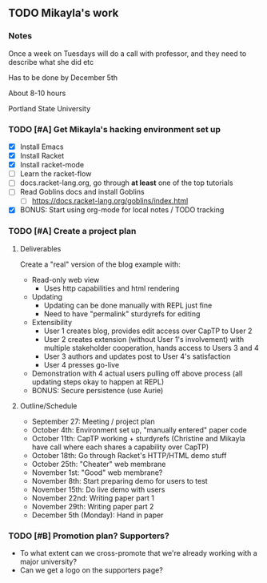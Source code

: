 ** TODO Mikayla's work
*** Notes

Once a week on Tuesdays will do a call with professor, and they need
to describe what she did etc

Has to be done by December 5th

About 8-10 hours

Portland State University

*** TODO [#A] Get Mikayla's hacking environment set up

 - [X] Install Emacs
 - [X] Install Racket
 - [X] Install racket-mode
 - [ ] Learn the racket-flow
 - [ ] docs.racket-lang.org, go through *at least* one of the top
   tutorials
 - [ ] Read Goblins docs and install Goblins
   - [ ] https://docs.racket-lang.org/goblins/index.html
 - [X] BONUS: Start using org-mode for local notes / TODO tracking

*** TODO [#A] Create a project plan

**** Deliverables

Create a "real" version of the blog example with:
 - Read-only web view
   - Uses http capabilities and html rendering
 - Updating
   - Updating can be done manually with REPL just fine
   - Need to have "permalink" sturdyrefs for editing
 - Extensibility
   - User 1 creates blog, provides edit access over CapTP to User 2
   - User 2 creates extension (without User 1's involvement)
     with multiple stakeholder cooperation, hands access to Users 3
     and 4
   - User 3 authors and updates post to User 4's satisfaction
   - User 4 presses go-live
 - Demonstration with 4 actual users pulling off above process
   (all updating steps okay to happen at REPL)
 - BONUS: Secure persistence (use Aurie)

**** Outline/Schedule

 - September 27:
   Meeting / project plan
 - October 4th:
   Environment set up, "manually entered" paper code
 - October 11th:
   CapTP working + sturdyrefs
   (Christine and Mikayla have call where each shares
   a capability over CapTP)
 - October 18th:
   Go through Racket's HTTP/HTML demo stuff
 - October 25th:
   "Cheater" web membrane
 - November 1st:
   "Good" web membrane?
 - November 8th:
   Start preparing demo for users to test
 - November 15th:
   Do live demo with users
 - November 22nd:
   Writing paper part 1
 - November 29th:
   Writing paper part 2
 - December 5th (Monday):
   Hand in paper

*** TODO [#B] Promotion plan? Supporters?

 - To what extent can we cross-promote that we're already working with
   a major university?
 - Can we get a logo on the supporters page?

